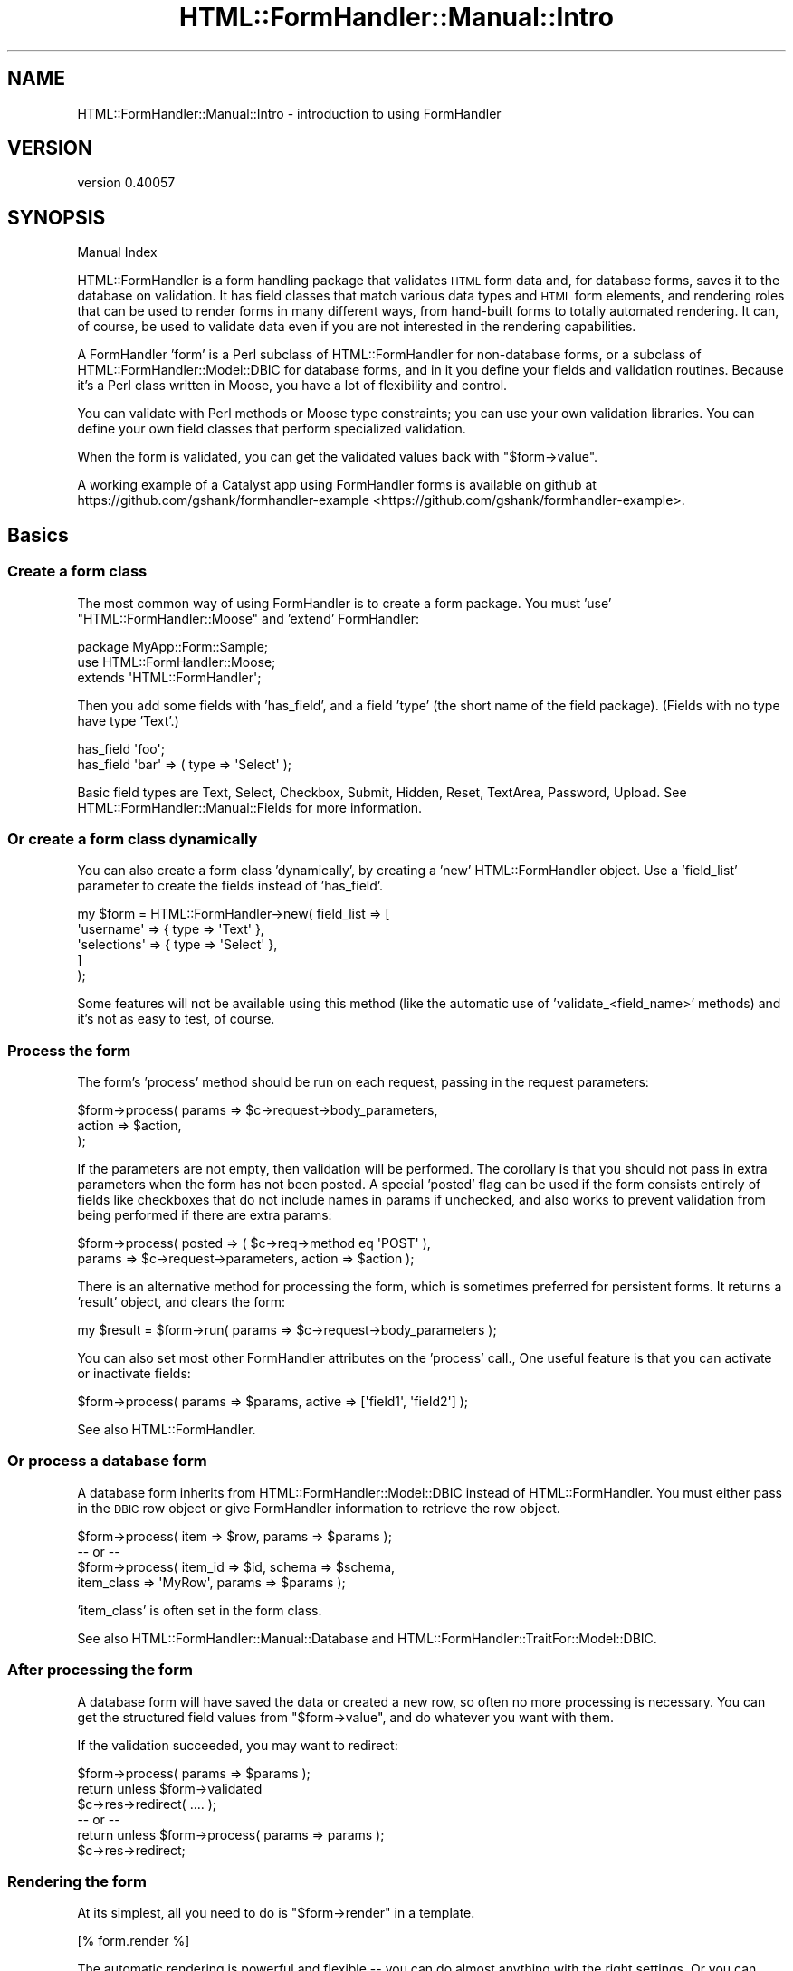 .\" Automatically generated by Pod::Man 2.25 (Pod::Simple 3.20)
.\"
.\" Standard preamble:
.\" ========================================================================
.de Sp \" Vertical space (when we can't use .PP)
.if t .sp .5v
.if n .sp
..
.de Vb \" Begin verbatim text
.ft CW
.nf
.ne \\$1
..
.de Ve \" End verbatim text
.ft R
.fi
..
.\" Set up some character translations and predefined strings.  \*(-- will
.\" give an unbreakable dash, \*(PI will give pi, \*(L" will give a left
.\" double quote, and \*(R" will give a right double quote.  \*(C+ will
.\" give a nicer C++.  Capital omega is used to do unbreakable dashes and
.\" therefore won't be available.  \*(C` and \*(C' expand to `' in nroff,
.\" nothing in troff, for use with C<>.
.tr \(*W-
.ds C+ C\v'-.1v'\h'-1p'\s-2+\h'-1p'+\s0\v'.1v'\h'-1p'
.ie n \{\
.    ds -- \(*W-
.    ds PI pi
.    if (\n(.H=4u)&(1m=24u) .ds -- \(*W\h'-12u'\(*W\h'-12u'-\" diablo 10 pitch
.    if (\n(.H=4u)&(1m=20u) .ds -- \(*W\h'-12u'\(*W\h'-8u'-\"  diablo 12 pitch
.    ds L" ""
.    ds R" ""
.    ds C` ""
.    ds C' ""
'br\}
.el\{\
.    ds -- \|\(em\|
.    ds PI \(*p
.    ds L" ``
.    ds R" ''
'br\}
.\"
.\" Escape single quotes in literal strings from groff's Unicode transform.
.ie \n(.g .ds Aq \(aq
.el       .ds Aq '
.\"
.\" If the F register is turned on, we'll generate index entries on stderr for
.\" titles (.TH), headers (.SH), subsections (.SS), items (.Ip), and index
.\" entries marked with X<> in POD.  Of course, you'll have to process the
.\" output yourself in some meaningful fashion.
.ie \nF \{\
.    de IX
.    tm Index:\\$1\t\\n%\t"\\$2"
..
.    nr % 0
.    rr F
.\}
.el \{\
.    de IX
..
.\}
.\" ========================================================================
.\"
.IX Title "HTML::FormHandler::Manual::Intro 3"
.TH HTML::FormHandler::Manual::Intro 3 "2014-08-02" "perl v5.16.3" "User Contributed Perl Documentation"
.\" For nroff, turn off justification.  Always turn off hyphenation; it makes
.\" way too many mistakes in technical documents.
.if n .ad l
.nh
.SH "NAME"
HTML::FormHandler::Manual::Intro \- introduction to using FormHandler
.SH "VERSION"
.IX Header "VERSION"
version 0.40057
.SH "SYNOPSIS"
.IX Header "SYNOPSIS"
Manual Index
.PP
HTML::FormHandler is a form handling package that validates \s-1HTML\s0 form data
and, for database forms, saves it to the database on validation.
It has field classes that match various data types and \s-1HTML\s0 form elements,
and rendering roles that can be used to render forms in many
different ways, from hand-built forms to totally automated rendering.
It can, of course, be used to validate data even if you are not interested
in the rendering capabilities.
.PP
A FormHandler 'form' is a Perl subclass of HTML::FormHandler for non-database forms,
or a subclass of HTML::FormHandler::Model::DBIC for database forms, and in
it you define your fields and validation routines. Because it's a Perl class
written in Moose, you have a lot of flexibility and control.
.PP
You can validate with Perl methods or Moose type constraints; you can use
your own validation libraries. You can define your own field classes that
perform specialized validation.
.PP
When the form is validated, you can get the validated values back with
\&\f(CW\*(C`$form\->value\*(C'\fR.
.PP
A working example of a Catalyst app using FormHandler forms is available
on github at https://github.com/gshank/formhandler\-example <https://github.com/gshank/formhandler-example>.
.SH "Basics"
.IX Header "Basics"
.SS "Create a form class"
.IX Subsection "Create a form class"
The most common way of using FormHandler is to create a form package. You
must 'use' \*(L"HTML::FormHandler::Moose\*(R" and 'extend' FormHandler:
.PP
.Vb 3
\&    package MyApp::Form::Sample;
\&    use HTML::FormHandler::Moose;
\&    extends \*(AqHTML::FormHandler\*(Aq;
.Ve
.PP
Then you add some fields with 'has_field', and a field 'type' (the short
name of the field package). (Fields with no type have type 'Text'.)
.PP
.Vb 2
\&    has_field \*(Aqfoo\*(Aq;
\&    has_field \*(Aqbar\*(Aq => ( type => \*(AqSelect\*(Aq );
.Ve
.PP
Basic field types are Text, Select, Checkbox, Submit, Hidden, Reset,
TextArea, Password, Upload. See HTML::FormHandler::Manual::Fields for
more information.
.SS "Or create a form class dynamically"
.IX Subsection "Or create a form class dynamically"
You can also create a form class 'dynamically', by creating a 'new'
HTML::FormHandler object. Use a 'field_list' parameter to create the fields
instead of 'has_field'.
.PP
.Vb 5
\&    my $form = HTML::FormHandler\->new( field_list => [
\&            \*(Aqusername\*(Aq => { type => \*(AqText\*(Aq },
\&            \*(Aqselections\*(Aq => { type => \*(AqSelect\*(Aq },
\&        ]
\&    );
.Ve
.PP
Some features will not be available using this method (like the automatic
use of 'validate_<field_name>' methods) and it's not as easy to test,
of course.
.SS "Process the form"
.IX Subsection "Process the form"
The form's 'process' method should be run on each request, passing in the
request parameters:
.PP
.Vb 3
\&    $form\->process( params => $c\->request\->body_parameters,
\&        action => $action,
\&    );
.Ve
.PP
If the parameters are not empty, then validation will be performed. The
corollary is that you should not pass in extra parameters when the form
has not been posted. A special 'posted' flag can be used if
the form consists entirely of fields like checkboxes that do not include
names in params if unchecked, and also works to prevent validation from
being performed if there are extra params:
.PP
.Vb 2
\&    $form\->process( posted => ( $c\->req\->method eq \*(AqPOST\*(Aq ),
\&        params => $c\->request\->parameters, action => $action );
.Ve
.PP
There is an alternative method for processing the form, which is sometimes
preferred for persistent forms. It returns a 'result' object, and clears
the form:
.PP
.Vb 1
\&    my $result = $form\->run( params => $c\->request\->body_parameters );
.Ve
.PP
You can also set most other FormHandler attributes on the 'process' call.,
One useful feature is that you can activate or inactivate fields:
.PP
.Vb 1
\&    $form\->process( params => $params, active => [\*(Aqfield1\*(Aq, \*(Aqfield2\*(Aq] );
.Ve
.PP
See also HTML::FormHandler.
.SS "Or process a database form"
.IX Subsection "Or process a database form"
A database form inherits from HTML::FormHandler::Model::DBIC instead of
HTML::FormHandler. You must either pass in the \s-1DBIC\s0 row object or give
FormHandler information to retrieve the row object.
.PP
.Vb 4
\&    $form\->process( item => $row, params => $params );
\&    \-\- or \-\-
\&    $form\->process( item_id => $id, schema => $schema,
\&        item_class => \*(AqMyRow\*(Aq, params => $params );
.Ve
.PP
\&'item_class' is often set in the form class.
.PP
See also HTML::FormHandler::Manual::Database and
HTML::FormHandler::TraitFor::Model::DBIC.
.SS "After processing the form"
.IX Subsection "After processing the form"
A database form will have saved the data or created a new row, so often no
more processing is necessary. You can get the structured field values from
\&\f(CW\*(C`$form\->value\*(C'\fR, and do whatever you want with them.
.PP
If the validation succeeded, you may want to redirect:
.PP
.Vb 6
\&    $form\->process( params => $params );
\&    return unless $form\->validated
\&    $c\->res\->redirect( .... );
\&    \-\- or \-\-
\&    return unless $form\->process( params => params );
\&    $c\->res\->redirect;
.Ve
.SS "Rendering the form"
.IX Subsection "Rendering the form"
At its simplest, all you need to do is \f(CW\*(C`$form\->render\*(C'\fR in a
template.
.PP
.Vb 1
\&    [% form.render %]
.Ve
.PP
The automatic rendering is powerful and flexible \*(-- you can do almost
anything with the right settings. Or you can render the form with a
template.
.PP
The form object will give you a hashref of values suitable for
filling in the form with \f(CW\*(C`$form\->fif\*(C'\fR.
.PP
By default FormHandler structures fields (and renders them) in a way
that matches the database. If you want to organize the rendering output
in different ways, you can use blocks to organize your fields.
.PP
.Vb 1
\&   has_block \*(Aqfieldset1\*(Aq => ( render_list => [\*(Aqfoo\*(Aq, \*(Aqbar\*(Aq] );
.Ve
.PP
For more rendering info, see HTML::FormHandler::Manual::Rendering.
.SS "Defaults for form fields"
.IX Subsection "Defaults for form fields"
The simplest way to provide defaults is by setting the default attribute
in a field definition:
.PP
.Vb 1
\&   has_field \*(Aqmy_foo\*(Aq => ( default => \*(Aqmy_foo\*(Aq );
.Ve
.PP
The database row ('item') that is passed in will provide initial values
for the form, of course. You can also provide default values with an
\&'init_object', which acts kind of like a database object:
.PP
.Vb 1
\&   $form\->process( init_object => { foo => \*(Aq...\*(Aq, bar => \*(Aq...\*(Aq } );
.Ve
.PP
There are a number of other flags and methods for providing defaults.
See HTML::FormHandler::Manual::Defaults.
.SS "Validation"
.IX Subsection "Validation"
You can validate a field with a method in the form 'validate_<field_name>':
.PP
.Vb 7
\&    has_field \*(Aqfoo\*(Aq;
\&    sub validate_foo {
\&        my ( $self, $field ) = @_; # self is the form
\&        unless( $field\->value == .... ) {
\&            $field\->add_error( .... );
\&        }
\&    }
.Ve
.PP
You can provide a validation coderef that will be a field method:
.PP
.Vb 7
\&    has_field \*(Aqfoo\*(Aq => ( validate_method => \e&check_foo );
\&    sub check_foo {
\&        my $self = shift; # self is field
\&        unless( $self\->value == ... ) {
\&            $self\->add_error( ... );
\&        }
\&    }
.Ve
.PP
You can use 'apply' to use Moose types for validation, from HTML::FormHandler::Types
or another Moose type collection:
.PP
.Vb 3
\&    use HTML::FormHandler::Types (\*(AqNotAllDigits\*(Aq);
\&    ...
\&    has_field \*(Aqmy_field\*(Aq => ( apply => [NotAllDigits] );
.Ve
.PP
Or create validators with check:
.PP
.Vb 2
\&    has_field \*(Aqquux\*(Aq => (
\&        apply => [ { check => qr/abc/, message => \*(AqNot a valid quux\*(Aq } ] );
.Ve
.PP
Or use a validate coderef:
.PP
.Vb 7
\&    has_field \*(Aqfoo\*(Aq => ( validate_method => \e&check_foo );
\&    sub check_foo {
\&        my $self = shift;
\&        if ( $self\->value =~ s/..../ ) {
\&            $self\->add_error(\*(Aq....\*(Aq);
\&        }
\&    }
.Ve
.PP
You can also create custom fields with custom validation, or use an
existing field that does the validation you need.
.PP
See HTML::FormHandler::Manual::Validation for more information on
validation or HTML::FormHandler::Manual::Fields for more information
on fields.
.SS "Organizing your form code"
.IX Subsection "Organizing your form code"
You can use 'has_field' and 'has_block' in Moose roles:
.PP
.Vb 2
\&    package MyApp::Form::Role::Address;
\&    use HTML::FormHandler::Moose::Role;
\&
\&    has_field \*(Aqfoo\*(Aq;
\&    has_block \*(Aqbar\*(Aq;
.Ve
.PP
Your forms can inherit from base classes that set common application
defaults. You can override field definitions with '+'.
.PP
You can create 'compound' fields and include them in a form:
.PP
.Vb 10
\&    package MyApp::Form::Field::Complex;
\&    use HTML::FormHandler::Moose;
\&    extends \*(AqHTML::FormHandler::Field::Compound\*(Aq;
\&    has_field \*(Aqfield1\*(Aq => ( validate_method => \e&validate_field1 );
\&    has_field \*(Aqfield2\*(Aq => ( type => \*(AqSelect\*(Aq,
\&        options_method => \e&options_field2 );
\&    sub validate_field1 { ... }
\&    sub options_field2 { ... }
\&    ...
\&    package MyApp::Form::Complex;
\&    use HTML::FormHandler::Moose;
\&    extends \*(AqHTML::FormHandler\*(Aq;
\&    has \*(Aq+field_name_space\*(Aq => ( sub => {[\*(AqMyApp::Form::Field\*(Aq]} );
\&    has_field \*(Aqcompound1\*(Aq => ( type => \*(AqComplex\*(Aq );
\&    has_field \*(Aqcompound2\*(Aq => ( type => \*(AqComplex\*(Aq );
.Ve
.SS "Testing"
.IX Subsection "Testing"
It's much easier to write unit tests for FormHandler forms than for
Catalyst controllers. The 't' directory of the downloaded distribution
has lots of examples. See HTML::FormHandler::Manual::Testing for more
information.
.SH "Localization"
.IX Header "Localization"
FormHandler's built-in errors are added to the form fields with
\&\f(CW\*(C`$field\->add_error\*(C'\fR, and to the form with \f(CW\*(C`$form\->add_form_error\*(C'\fR.
These methods call a \f(CW\*(C`$self\->_localize\*(C'\fR method which is a coderef set from
the field's default_localize sub, the field's 'localize_meth' attribute with
\&\f(CW\*(C`localize_meth => sub {}\*(C'\fR, or a form's sub localize_meth. The default localize
uses Locale::Maketext.  You can also use duck_type classes for localization.
See the documentation in HTML::FormHandler::TraitFor::I18N and the tests in xt/locale.t.
.PP
If you wish to skip localization for a particular message (such as for system errors)
you can use \f(CW\*(C`$field\->push_errors\*(C'\fR or \f(CW\*(C`$form\->push_form_errors\*(C'\fR.
.PP
See also HTML::FormHandler::TraitFor::I18N.
.SH "Performance"
.IX Header "Performance"
FormHandler makes heavy use of Moose, so almost all of FormHandler's profiled time
will actually be in Moose methods, mostly constructing form and field attributes.
Some people prefer to use a persistent form class (in a Moose attribute) in order
to skip the form building step on each call. Other people don't like that solution
because state will remain in the form until the next process call. The 'clear'
method is called at the beginning of each 'process', but additional Moose attributes
in the form, etc, will have to cleared by the programmer.
.PP
If you are loading options from the database and you don't need to have them refreshed
each time, you can set the 'do_not_reload' flag in the Select/Multiple field.
If you're not using the field widget roles, you can set the 'no_widgets' flag.
If you always use 'process' on each call (recommended) then you can set the
\&'no_preload' flag in the form to skip building results in \s-1BUILD\s0 (new).
.SH "AUTHOR"
.IX Header "AUTHOR"
FormHandler Contributors \- see HTML::FormHandler
.SH "COPYRIGHT AND LICENSE"
.IX Header "COPYRIGHT AND LICENSE"
This software is copyright (c) 2014 by Gerda Shank.
.PP
This is free software; you can redistribute it and/or modify it under
the same terms as the Perl 5 programming language system itself.
